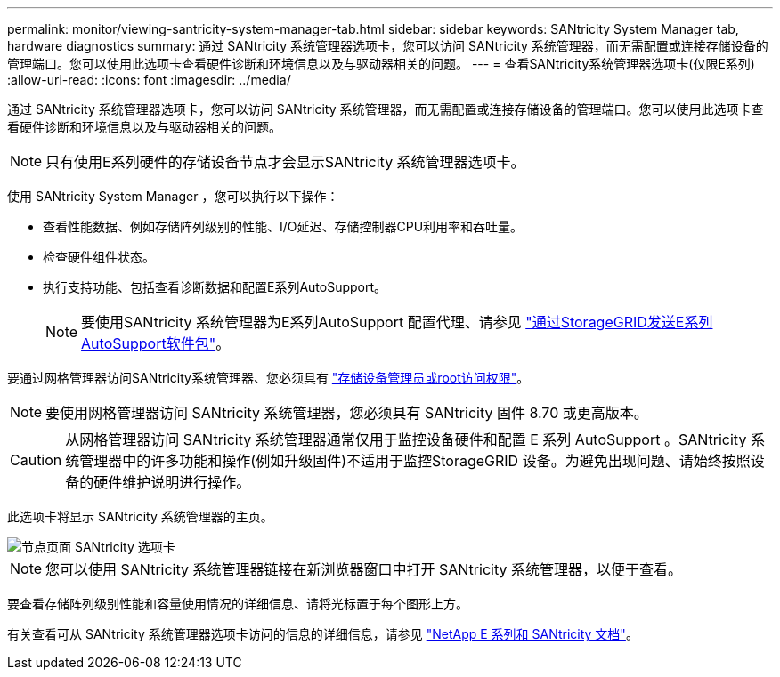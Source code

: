 ---
permalink: monitor/viewing-santricity-system-manager-tab.html 
sidebar: sidebar 
keywords: SANtricity System Manager tab, hardware diagnostics 
summary: 通过 SANtricity 系统管理器选项卡，您可以访问 SANtricity 系统管理器，而无需配置或连接存储设备的管理端口。您可以使用此选项卡查看硬件诊断和环境信息以及与驱动器相关的问题。 
---
= 查看SANtricity系统管理器选项卡(仅限E系列)
:allow-uri-read: 
:icons: font
:imagesdir: ../media/


[role="lead"]
通过 SANtricity 系统管理器选项卡，您可以访问 SANtricity 系统管理器，而无需配置或连接存储设备的管理端口。您可以使用此选项卡查看硬件诊断和环境信息以及与驱动器相关的问题。


NOTE: 只有使用E系列硬件的存储设备节点才会显示SANtricity 系统管理器选项卡。

使用 SANtricity System Manager ，您可以执行以下操作：

* 查看性能数据、例如存储阵列级别的性能、I/O延迟、存储控制器CPU利用率和吞吐量。
* 检查硬件组件状态。
* 执行支持功能、包括查看诊断数据和配置E系列AutoSupport。
+

NOTE: 要使用SANtricity 系统管理器为E系列AutoSupport 配置代理、请参见 link:../admin/sending-eseries-autosupport-messages-through-storagegrid.html["通过StorageGRID发送E系列AutoSupport软件包"]。



要通过网格管理器访问SANtricity系统管理器、您必须具有 link:../admin/admin-group-permissions.html["存储设备管理员或root访问权限"]。


NOTE: 要使用网格管理器访问 SANtricity 系统管理器，您必须具有 SANtricity 固件 8.70 或更高版本。


CAUTION: 从网格管理器访问 SANtricity 系统管理器通常仅用于监控设备硬件和配置 E 系列 AutoSupport 。SANtricity 系统管理器中的许多功能和操作(例如升级固件)不适用于监控StorageGRID 设备。为避免出现问题、请始终按照设备的硬件维护说明进行操作。

此选项卡将显示 SANtricity 系统管理器的主页。

image::../media/nodes_page_santricity_tab.png[节点页面 SANtricity 选项卡]


NOTE: 您可以使用 SANtricity 系统管理器链接在新浏览器窗口中打开 SANtricity 系统管理器，以便于查看。

要查看存储阵列级别性能和容量使用情况的详细信息、请将光标置于每个图形上方。

有关查看可从 SANtricity 系统管理器选项卡访问的信息的详细信息，请参见 https://mysupport.netapp.com/info/web/ECMP1658252.html["NetApp E 系列和 SANtricity 文档"^]。
